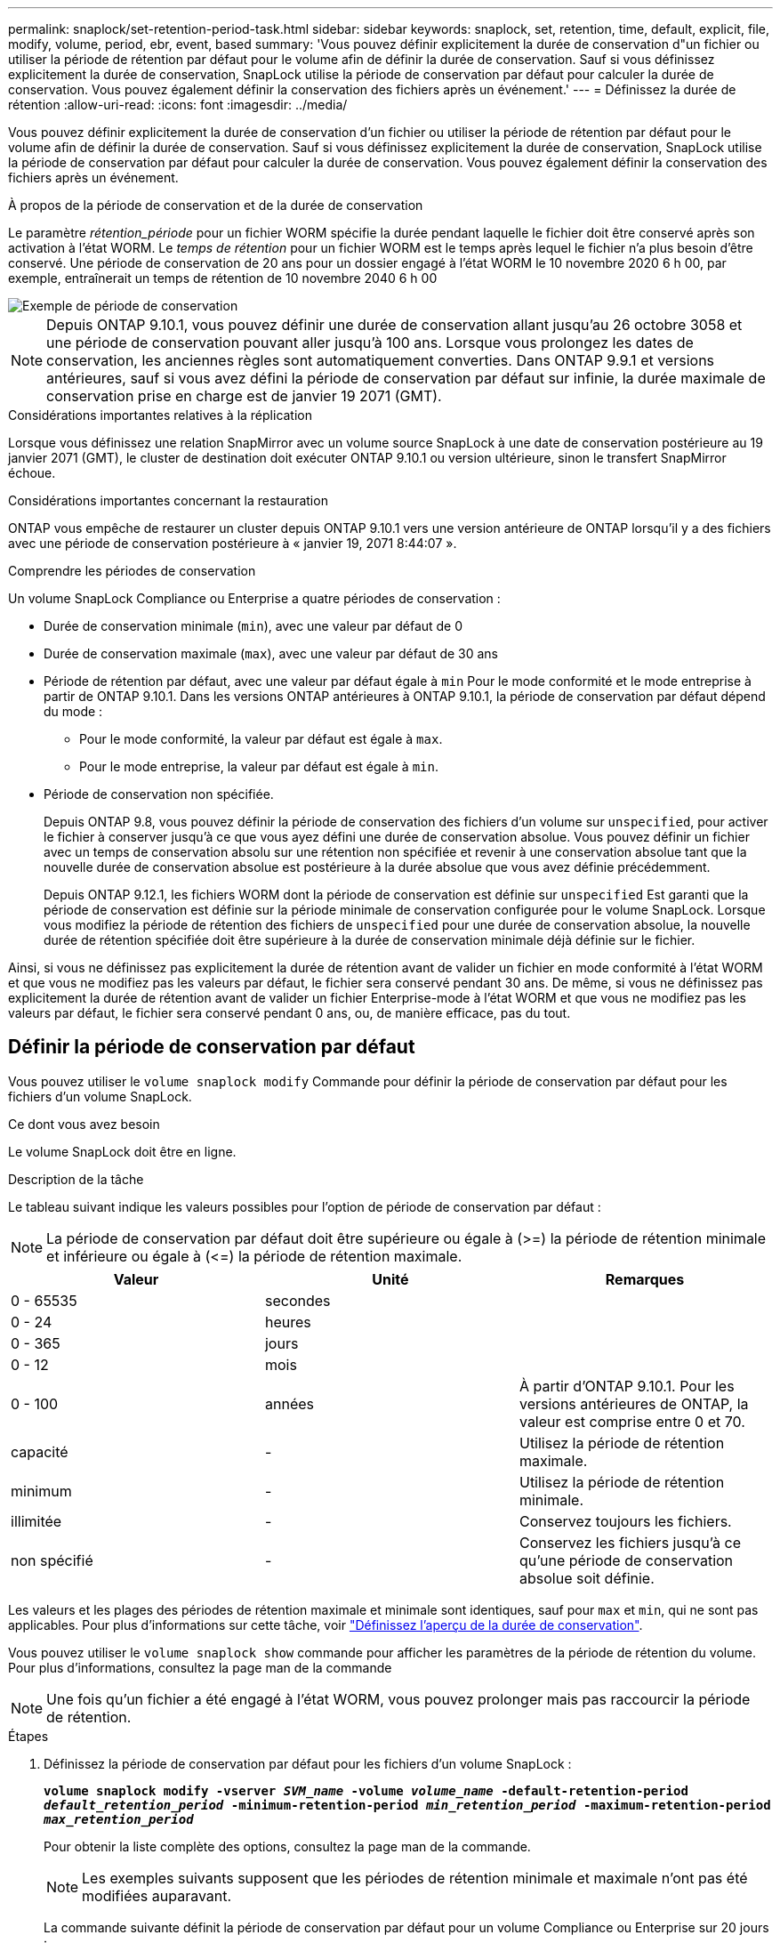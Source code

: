 ---
permalink: snaplock/set-retention-period-task.html 
sidebar: sidebar 
keywords: snaplock, set, retention, time, default, explicit, file, modify, volume, period, ebr, event, based 
summary: 'Vous pouvez définir explicitement la durée de conservation d"un fichier ou utiliser la période de rétention par défaut pour le volume afin de définir la durée de conservation. Sauf si vous définissez explicitement la durée de conservation, SnapLock utilise la période de conservation par défaut pour calculer la durée de conservation. Vous pouvez également définir la conservation des fichiers après un événement.' 
---
= Définissez la durée de rétention
:allow-uri-read: 
:icons: font
:imagesdir: ../media/


[role="lead"]
Vous pouvez définir explicitement la durée de conservation d'un fichier ou utiliser la période de rétention par défaut pour le volume afin de définir la durée de conservation. Sauf si vous définissez explicitement la durée de conservation, SnapLock utilise la période de conservation par défaut pour calculer la durée de conservation. Vous pouvez également définir la conservation des fichiers après un événement.

.À propos de la période de conservation et de la durée de conservation
Le paramètre _rétention_période_ pour un fichier WORM spécifie la durée pendant laquelle le fichier doit être conservé après son activation à l'état WORM. Le _temps de rétention_ pour un fichier WORM est le temps après lequel le fichier n'a plus besoin d'être conservé. Une période de conservation de 20 ans pour un dossier engagé à l'état WORM le 10 novembre 2020 6 h 00, par exemple, entraînerait un temps de rétention de 10 novembre 2040 6 h 00

image::../media/retention.gif[Exemple de période de conservation]

[NOTE]
====
Depuis ONTAP 9.10.1, vous pouvez définir une durée de conservation allant jusqu'au 26 octobre 3058 et une période de conservation pouvant aller jusqu'à 100 ans. Lorsque vous prolongez les dates de conservation, les anciennes règles sont automatiquement converties. Dans ONTAP 9.9.1 et versions antérieures, sauf si vous avez défini la période de conservation par défaut sur infinie, la durée maximale de conservation prise en charge est de janvier 19 2071 (GMT).

====
.Considérations importantes relatives à la réplication
Lorsque vous définissez une relation SnapMirror avec un volume source SnapLock à une date de conservation postérieure au 19 janvier 2071 (GMT), le cluster de destination doit exécuter ONTAP 9.10.1 ou version ultérieure, sinon le transfert SnapMirror échoue.

.Considérations importantes concernant la restauration
ONTAP vous empêche de restaurer un cluster depuis ONTAP 9.10.1 vers une version antérieure de ONTAP lorsqu'il y a des fichiers avec une période de conservation postérieure à « janvier 19, 2071 8:44:07 ».

.Comprendre les périodes de conservation
Un volume SnapLock Compliance ou Enterprise a quatre périodes de conservation :

* Durée de conservation minimale (`min`), avec une valeur par défaut de 0
* Durée de conservation maximale (`max`), avec une valeur par défaut de 30 ans
* Période de rétention par défaut, avec une valeur par défaut égale à `min` Pour le mode conformité et le mode entreprise à partir de ONTAP 9.10.1. Dans les versions ONTAP antérieures à ONTAP 9.10.1, la période de conservation par défaut dépend du mode :
+
** Pour le mode conformité, la valeur par défaut est égale à `max`.
** Pour le mode entreprise, la valeur par défaut est égale à `min`.


* Période de conservation non spécifiée.
+
Depuis ONTAP 9.8, vous pouvez définir la période de conservation des fichiers d'un volume sur `unspecified`, pour activer le fichier à conserver jusqu'à ce que vous ayez défini une durée de conservation absolue. Vous pouvez définir un fichier avec un temps de conservation absolu sur une rétention non spécifiée et revenir à une conservation absolue tant que la nouvelle durée de conservation absolue est postérieure à la durée absolue que vous avez définie précédemment.

+
Depuis ONTAP 9.12.1, les fichiers WORM dont la période de conservation est définie sur `unspecified` Est garanti que la période de conservation est définie sur la période minimale de conservation configurée pour le volume SnapLock. Lorsque vous modifiez la période de rétention des fichiers de `unspecified` pour une durée de conservation absolue, la nouvelle durée de rétention spécifiée doit être supérieure à la durée de conservation minimale déjà définie sur le fichier.



Ainsi, si vous ne définissez pas explicitement la durée de rétention avant de valider un fichier en mode conformité à l'état WORM et que vous ne modifiez pas les valeurs par défaut, le fichier sera conservé pendant 30 ans. De même, si vous ne définissez pas explicitement la durée de rétention avant de valider un fichier Enterprise-mode à l'état WORM et que vous ne modifiez pas les valeurs par défaut, le fichier sera conservé pendant 0 ans, ou, de manière efficace, pas du tout.



== Définir la période de conservation par défaut

Vous pouvez utiliser le `volume snaplock modify` Commande pour définir la période de conservation par défaut pour les fichiers d'un volume SnapLock.

.Ce dont vous avez besoin
Le volume SnapLock doit être en ligne.

.Description de la tâche
Le tableau suivant indique les valeurs possibles pour l'option de période de conservation par défaut :

[NOTE]
====
La période de conservation par défaut doit être supérieure ou égale à (>=) la période de rétention minimale et inférieure ou égale à (\<=) la période de rétention maximale.

====
|===
| Valeur | Unité | Remarques 


 a| 
0 - 65535
 a| 
secondes
 a| 



 a| 
0 - 24
 a| 
heures
 a| 



 a| 
0 - 365
 a| 
jours
 a| 



 a| 
0 - 12
 a| 
mois
 a| 



 a| 
0 - 100
 a| 
années
 a| 
À partir d'ONTAP 9.10.1. Pour les versions antérieures de ONTAP, la valeur est comprise entre 0 et 70.



 a| 
capacité
 a| 
-
 a| 
Utilisez la période de rétention maximale.



 a| 
minimum
 a| 
-
 a| 
Utilisez la période de rétention minimale.



 a| 
illimitée
 a| 
-
 a| 
Conservez toujours les fichiers.



 a| 
non spécifié
 a| 
-
 a| 
Conservez les fichiers jusqu'à ce qu'une période de conservation absolue soit définie.

|===
Les valeurs et les plages des périodes de rétention maximale et minimale sont identiques, sauf pour `max` et `min`, qui ne sont pas applicables. Pour plus d'informations sur cette tâche, voir link:set-retention-period-task.html["Définissez l'aperçu de la durée de conservation"].

Vous pouvez utiliser le `volume snaplock show` commande pour afficher les paramètres de la période de rétention du volume. Pour plus d'informations, consultez la page man de la commande

[NOTE]
====
Une fois qu'un fichier a été engagé à l'état WORM, vous pouvez prolonger mais pas raccourcir la période de rétention.

====
.Étapes
. Définissez la période de conservation par défaut pour les fichiers d'un volume SnapLock :
+
`*volume snaplock modify -vserver _SVM_name_ -volume _volume_name_ -default-retention-period _default_retention_period_ -minimum-retention-period _min_retention_period_ -maximum-retention-period _max_retention_period_*`

+
Pour obtenir la liste complète des options, consultez la page man de la commande.

+
[NOTE]
====
Les exemples suivants supposent que les périodes de rétention minimale et maximale n'ont pas été modifiées auparavant.

====
+
La commande suivante définit la période de conservation par défaut pour un volume Compliance ou Enterprise sur 20 jours :

+
[listing]
----
cluster1::> volume snaplock modify -vserver vs1 -volume vol1 -default-retention-period 20days
----
+
La commande suivante définit la période de conservation par défaut pour un volume Compliance sur 70 ans :

+
[listing]
----
cluster1::> volume snaplock modify -vserver vs1 -volume vol1 -maximum-retention-period 70years
----
+
La commande suivante définit la période de conservation par défaut pour un volume entreprise sur 10 ans :

+
[listing]
----
cluster1::> volume snaplock modify -vserver vs1 -volume vol1 -default-retention-period max -maximum-retention-period 10years
----
+
Les commandes suivantes définissent la période de conservation par défaut pour un volume entreprise sur 10 jours :

+
[listing]
----
cluster1::> volume snaplock modify -vserver vs1 -volume vol1 -minimum-retention-period 10days
cluster1::> volume snaplock modify -vserver vs1 -volume vol1 -default-retention-period min
----
+
La commande suivante définit la période de conservation par défaut d'un volume Compliance sur infinie :

+
[listing]
----
cluster1::> volume snaplock modify -vserver vs1 -volume vol1 -default-retention-period infinite -maximum-retention-period infinite
----




== Définissez explicitement la durée de rétention d'un fichier

Vous pouvez définir explicitement la durée de conservation d'un fichier en modifiant son heure de dernier accès. Vous pouvez utiliser n'importe quelle commande ou programme approprié via NFS ou CIFS pour modifier l'heure du dernier accès.

.Description de la tâche
Une fois qu'un fichier a été enregistré sur WORM, vous pouvez prolonger mais pas réduire la durée de conservation. La durée de rétention est stockée dans le `atime` champ du fichier.

[NOTE]
====
Vous ne pouvez pas définir explicitement la durée de conservation d'un fichier sur `infinite`. Cette valeur n'est disponible que lorsque vous utilisez la période de rétention par défaut pour calculer la durée de rétention.

====
.Étapes
. Utilisez une commande ou un programme approprié pour modifier l'heure du dernier accès pour le fichier dont vous souhaitez définir la durée de rétention.
+
Dans un shell UNIX, utilisez la commande suivante pour définir un temps de rétention de 21 novembre 2020 6 h 00 sur un fichier nommé `document.txt`:

+
[listing]
----
touch -a -t 202011210600 document.txt
----
+
[NOTE]
====
Vous pouvez utiliser n'importe quelle commande ou programme approprié pour modifier l'heure du dernier accès dans Windows.

====




== Définissez la période de rétention des fichiers après un événement

À partir de ONTAP 9.3, vous pouvez définir la durée de conservation d'un fichier après un événement en utilisant la fonction SnapLock _Event Based Retention (EBR)_.

.Ce dont vous avez besoin
* Vous devez être un administrateur SnapLock pour effectuer cette tâche.
+
link:create-compliance-administrator-account-task.html["Créez un compte d'administrateur SnapLock"]

* Vous devez vous connecter à une connexion sécurisée (SSH, console ou ZAPI).


.Description de la tâche
La stratégie _Event Retention_ définit la période de rétention du fichier après l'événement. La règle peut être appliquée à un seul fichier ou à tous les fichiers d'un répertoire.

* Si un fichier n'est pas un fichier WORM, il est mis à l'état WORM pour la période de conservation définie dans la stratégie.
* Si un fichier est un fichier WORM ou un fichier inscriptible WORM, sa période de conservation sera prolongée par la période de conservation définie dans la stratégie.


Vous pouvez utiliser un volume Compliance-mode ou Enterprise-mode.

[NOTE]
====
Les politiques EBR ne peuvent pas être appliquées aux fichiers en attente légale.

====
Pour une utilisation avancée, voir link:https://www.netapp.com/us/media/tr-4526.pdf["Stockage WORM conforme avec NetApp SnapLock"].

|===


| *_utilisation d'EBR pour prolonger la période de conservation des fichiers WORM déjà existants_* 


 a| 
EBR est pratique lorsque vous souhaitez prolonger la période de conservation des fichiers WORM existants. Par exemple, votre entreprise a peut-être pour politique de conserver les enregistrements W-4 des employés sous forme non modifiée pendant trois ans après que l'employé change de retenue d'impôt. Une autre politique de l'entreprise pourrait exiger que les enregistrements W-4 soient conservés pendant cinq ans après la cessation d'emploi de l'employé.

Dans ce cas, vous pouvez créer une police EBR avec une période de rétention de cinq ans. Une fois l'employé résilié (l'« événement »), vous appliqueriez la politique de l'EBR au registre W-4 de l'employé, ce qui entraînerait la prolongation de sa période de conservation. Ce processus est généralement plus simple que de prolonger manuellement la période de conservation, en particulier lorsqu'un grand nombre de fichiers sont impliqués.

|===
.Étapes
. Créer une règle EBR :
+
`*snaplock event-retention policy create -vserver _SVM_name_ -name _policy_name_ -retention-period _retention_period_*`

+
La commande suivante crée la règle EBR `employee_exit` marche `vs1` avec une période de rétention de dix ans :

+
[listing]
----
cluster1::>snaplock event-retention policy create -vserver vs1 -name employee_exit -retention-period 10years
----
. Appliquer une politique EBR :
+
`*snaplock event-retention apply -vserver _SVM_name_ -name _policy_name_ -volume _volume_name_ -path _path_name_*`

+
La commande suivante applique la règle EBR `employee_exit` marche `vs1` à tous les fichiers du répertoire `d1`:

+
[listing]
----
cluster1::>snaplock event-retention apply -vserver vs1 -name employee_exit -volume vol1 -path /d1
----


